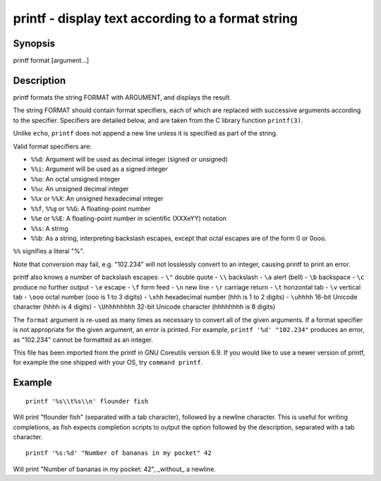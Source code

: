 printf - display text according to a format string
==========================================

Synopsis
--------

printf format [argument...]


Description
------------
printf formats the string FORMAT with ARGUMENT, and displays the result.

The string FORMAT should contain format specifiers, each of which are replaced with successive arguments according to the specifier. Specifiers are detailed below, and are taken from the C library function ``printf(3)``.

Unlike ``echo``, ``printf`` does not append a new line unless it is specified as part of the string.

Valid format specifiers are:

- ``%%d``: Argument will be used as decimal integer (signed or unsigned)

- ``%%i``: Argument will be used as a signed integer

- ``%%o``: An octal unsigned integer

- ``%%u``: An unsigned decimal integer

- ``%%x`` or ``%%X``: An unsigned hexadecimal integer

- ``%%f``, ``%%g`` or ``%%G``: A floating-point number

- ``%%e`` or ``%%E``: A floating-point number in scientific (XXXeYY) notation

- ``%%s``: A string

- ``%%b``: As a string, interpreting backslash escapes, except that octal escapes are of the form \0 or \0ooo.

``%%`` signifies a literal "%".

Note that conversion may fail, e.g. "102.234" will not losslessly convert to an integer, causing printf to print an error.

printf also knows a number of backslash escapes:
- ``\"`` double quote
- ``\\`` backslash
- ``\a`` alert (bell)
- ``\b`` backspace
- ``\c`` produce no further output
- ``\e`` escape
- ``\f`` form feed
- ``\n`` new line
- ``\r`` carriage return
- ``\t`` horizontal tab
- ``\v`` vertical tab
- ``\ooo`` octal number (ooo is 1 to 3 digits)
- ``\xhh`` hexadecimal number (hhh is 1 to 2 digits)
- ``\uhhhh`` 16-bit Unicode character (hhhh is 4 digits)
- ``\Uhhhhhhhh`` 32-bit Unicode character (hhhhhhhh is 8 digits)

The ``format`` argument is re-used as many times as necessary to convert all of the given arguments. If a format specifier is not appropriate for the given argument, an error is printed. For example, ``printf '%d' "102.234"`` produces an error, as "102.234" cannot be formatted as an integer.

This file has been imported from the printf in GNU Coreutils version 6.9. If you would like to use a newer version of printf, for example the one shipped with your OS, try ``command printf``.

Example
------------



::

    printf '%s\\t%s\\n' flounder fish

Will print "flounder	fish" (separated with a tab character), followed by a newline character. This is useful for writing completions, as fish expects completion scripts to output the option followed by the description, separated with a tab character.



::

    printf '%s:%d' "Number of bananas in my pocket" 42

Will print "Number of bananas in my pocket: 42", _without_ a newline.
